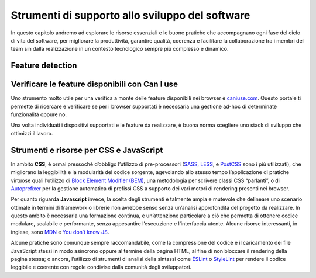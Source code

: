 Strumenti di supporto allo sviluppo del software
===================================================

In questo capitolo andremo ad esplorare le risorse essenziali e le buone pratiche che accompagnano ogni fase del ciclo di vita del software, per migliorare la produttività, garantire qualità, coerenza e facilitare la collaborazione tra i membri del team sin dalla realizzazione in un contesto tecnologico sempre più complesso e dinamico.  

Feature detection
-------------------


Verificare le feature disponibili con Can I use
------------------------------------------------

Uno strumento molto utile per una verifica a monte delle feature disponibili nei browser è `caniuse.com <https://caniuse.com/>`_. Questo portale ti permette di ricercare e verificare se per i browser supportati è necessaria una gestione ad-hoc di determinate funzionalità oppure no. 

Una volta individuati i dispositivi supportati e le feature da realizzare, è buona norma scegliere uno stack di sviluppo che ottimizzi il lavoro.


Strumenti e risorse per CSS e JavaScript 
---------------------------------------------
In ambito **CSS**, è ormai pressoché d’obbligo l’utilizzo di pre-processori (`SASS <https://sass-lang.com/>`_, `LESS <https://lesscss.org/>`_, e `PostCSS <https://postcss.org/>`_ sono i più utilizzati), che migliorano la leggibilità e la modularità del codice sorgente, agevolando allo stesso tempo l’applicazione di pratiche virtuose quali l’utilizzo di `Block Element Modifier (BEM) <https://getbem.com/>`_, una metodologia per scrivere classi CSS “parlanti”, o di `Autoprefixer <https://autoprefixer.github.io/>`_ per la gestione automatica di prefissi CSS a supporto dei vari motori di rendering presenti nei browser. 

Per quanto riguarda **Javascript** invece, la scelta degli strumenti è talmente ampia e mutevole che delineare uno scenario ottimale in termini di framework o librerie non avrebbe senso senza un’analisi approfondita del progetto da realizzare. In questo ambito è necessaria una formazione continua, e un’attenzione particolare a ciò che permetta di ottenere codice modulare, scalabile e performante, senza appesantire l’esecuzione e l’interfaccia utente. Alcune risorse interessanti, in inglese, sono `MDN <https://developer.mozilla.org/en-US/docs/Learn/Getting_started_with_the_web/JavaScript_basics>`_ e `You don’t know JS <https://www.gitbook.com/?utm_source=legacy&utm_medium=redirect&utm_campaign=close_legacy>`_.

Alcune pratiche sono comunque sempre raccomandabile, come la compressione del codice e il caricamento dei file JavaScript stessi in modo asincrono oppure al termine della pagina HTML, al fine di non bloccare il rendering della pagina stessa; o ancora, l’utilizzo di strumenti di analisi della sintassi come `ESLint <https://eslint.org/>`_ o `StyleLint <https://stylelint.io/>`_ per rendere il codice leggibile e coerente con regole condivise dalla comunità degli sviluppatori. 
